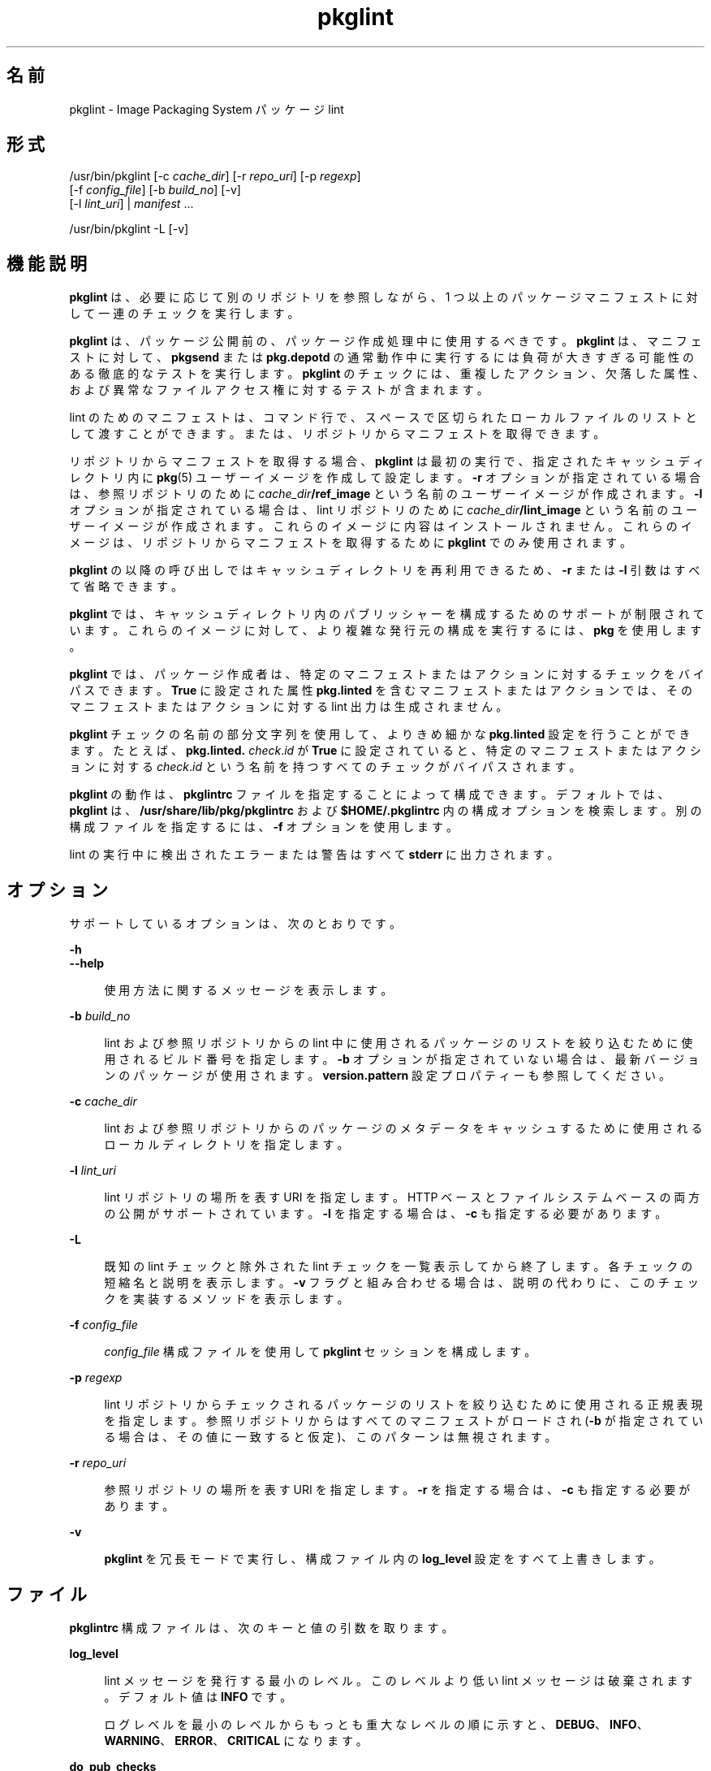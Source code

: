 '\" te
.\" Copyright (c) 2007, 2012, Oracle and/or its affiliates. All rights reserved.
.TH pkglint 1 "2012 年 5 月 27 日" "SunOS 5.11" "ユーザーコマンド"
.SH 名前
pkglint \- Image Packaging System パッケージ lint
.SH 形式
.LP
.nf
/usr/bin/pkglint [-c \fIcache_dir\fR] [-r \fIrepo_uri\fR] [-p \fIregexp\fR]
    [-f \fIconfig_file\fR] [-b \fIbuild_no\fR] [-v]
    [-l \fIlint_uri\fR] | \fImanifest\fR ...
.fi

.LP
.nf
/usr/bin/pkglint -L [-v]
.fi

.SH 機能説明
.sp
.LP
\fBpkglint\fR は、必要に応じて別のリポジトリを参照しながら、1 つ以上のパッケージマニフェストに対して一連のチェックを実行します。
.sp
.LP
\fBpkglint\fR は、パッケージ公開前の、パッケージ作成処理中に使用するべきです。\fBpkglint\fR は、マニフェストに対して、\fBpkgsend\fR または \fBpkg.depotd\fR の通常動作中に実行するには負荷が大きすぎる可能性のある徹底的なテストを実行します。\fBpkglint\fR のチェックには、重複したアクション、欠落した属性、および異常なファイルアクセス権に対するテストが含まれます。
.sp
.LP
lint のためのマニフェストは、コマンド行で、スペースで区切られたローカルファイルのリストとして渡すことができます。または、リポジトリからマニフェストを取得できます。
.sp
.LP
リポジトリからマニフェストを取得する場合、\fBpkglint\fR は最初の実行で、指定されたキャッシュディレクトリ内に \fBpkg\fR(5) ユーザーイメージを作成して設定します。\fB-r\fR オプションが指定されている場合は、参照リポジトリのために \fIcache_dir\fR\fB/ref_image\fR という名前のユーザーイメージが作成されます。\fB-l\fR オプションが指定されている場合は、lint リポジトリのために \fIcache_dir\fR\fB/lint_image\fR という名前のユーザーイメージが作成されます。これらのイメージに内容はインストールされません。これらのイメージは、リポジトリからマニフェストを取得するために \fBpkglint\fR でのみ使用されます。
.sp
.LP
\fBpkglint\fR の以降の呼び出しではキャッシュディレクトリを再利用できるため、\fB-r\fR または \fB-l\fR 引数はすべて省略できます。
.sp
.LP
\fBpkglint\fR では、キャッシュディレクトリ内のパブリッシャーを構成するためのサポートが制限されています。これらのイメージに対して、より複雑な発行元の構成を実行するには、\fBpkg\fR を使用します。
.sp
.LP
\fBpkglint\fR では、パッケージ作成者は、特定のマニフェストまたはアクションに対するチェックをバイパスできます。\fBTrue\fR に設定された属性 \fBpkg.linted\fR を含むマニフェストまたはアクションでは、そのマニフェストまたはアクションに対する lint 出力は生成されません。
.sp
.LP
\fBpkglint\fR チェックの名前の部分文字列を使用して、よりきめ細かな \fBpkg.linted\fR 設定を行うことができます。たとえば、\fBpkg.linted.\fI check\fR.\fIid\fR\fR が \fBTrue\fR に設定されていると、特定のマニフェストまたはアクションに対する \fB\fIcheck\fR.\fIid \fR\fR という名前を持つすべてのチェックがバイパスされます。
.sp
.LP
\fBpkglint\fR の動作は、\fBpkglintrc\fR ファイルを指定することによって構成できます。デフォルトでは、\fBpkglint\fR は、\fB/usr/share/lib/pkg/pkglintrc\fR および \fB$HOME/.pkglintrc \fR 内の構成オプションを検索します。別の構成ファイルを指定するには、\fB-f\fR オプションを使用します。
.sp
.LP
lint の実行中に検出されたエラーまたは警告はすべて \fBstderr\fR に出力されます。
.SH オプション
.sp
.LP
サポートしているオプションは、次のとおりです。
.sp
.ne 2
.mk
.na
\fB\fB-h\fR\fR
.ad
.br
.na
\fB\fB--help\fR\fR
.ad
.sp .6
.RS 4n
使用方法に関するメッセージを表示します。
.RE

.sp
.ne 2
.mk
.na
\fB\fB-b\fR \fIbuild_no\fR\fR
.ad
.sp .6
.RS 4n
lint および参照リポジトリからの lint 中に使用されるパッケージのリストを絞り込むために使用されるビルド番号を指定します。\fB-b\fR オプションが指定されていない場合は、最新バージョンのパッケージが使用されます。\fBversion.pattern \fR 設定プロパティーも参照してください。
.RE

.sp
.ne 2
.mk
.na
\fB\fB-c\fR \fIcache_dir\fR\fR
.ad
.sp .6
.RS 4n
lint および参照リポジトリからのパッケージのメタデータをキャッシュするために使用されるローカルディレクトリを指定します。
.RE

.sp
.ne 2
.mk
.na
\fB\fB-l\fR \fIlint_uri\fR\fR
.ad
.sp .6
.RS 4n
lint リポジトリの場所を表す URI を指定します。HTTP ベースとファイルシステムベースの両方の公開がサポートされています。\fB-l\fR を指定する場合は、\fB-c\fR も指定する必要があります。
.RE

.sp
.ne 2
.mk
.na
\fB\fB-L\fR\fR
.ad
.sp .6
.RS 4n
既知の lint チェックと除外された lint チェックを一覧表示してから終了します。各チェックの短縮名と説明を表示します。\fB-v\fR フラグと組み合わせる場合は、説明の代わりに、このチェックを実装するメソッドを表示します。
.RE

.sp
.ne 2
.mk
.na
\fB\fB-f\fR \fIconfig_file\fR\fR
.ad
.sp .6
.RS 4n
\fIconfig_file\fR 構成ファイルを使用して \fBpkglint\fR セッションを構成します。
.RE

.sp
.ne 2
.mk
.na
\fB\fB-p\fR \fIregexp\fR\fR
.ad
.sp .6
.RS 4n
lint リポジトリからチェックされるパッケージのリストを絞り込むために使用される正規表現を指定します。参照リポジトリからはすべてのマニフェストがロードされ (\fB-b\fR が指定されている場合は、その値に一致すると仮定)、このパターンは無視されます。
.RE

.sp
.ne 2
.mk
.na
\fB\fB-r\fR \fIrepo_uri\fR\fR
.ad
.sp .6
.RS 4n
参照リポジトリの場所を表す URI を指定します。\fB-r\fR を指定する場合は、\fB-c\fR も指定する必要があります。
.RE

.sp
.ne 2
.mk
.na
\fB\fB-v\fR\fR
.ad
.sp .6
.RS 4n
\fBpkglint\fR を冗長モードで実行し、構成ファイル内の \fBlog_level\fR 設定をすべて上書きします。
.RE

.SH ファイル
.sp
.LP
\fBpkglintrc\fR 構成ファイルは、次のキーと値の引数を取ります。
.sp
.ne 2
.mk
.na
\fB\fBlog_level\fR\fR
.ad
.sp .6
.RS 4n
lint メッセージを発行する最小のレベル。このレベルより低い lint メッセージは破棄されます。デフォルト値は \fBINFO\fR です。
.sp
ログレベルを最小のレベルからもっとも重大なレベルの順に示すと、\fBDEBUG\fR、\fBINFO\fR、\fBWARNING\fR、\fBERROR\fR、\fBCRITICAL\fR になります。
.RE

.sp
.ne 2
.mk
.na
\fB\fBdo_pub_checks\fR\fR
.ad
.sp .6
.RS 4n
\fBTrue\fR の場合は、公開されたパッケージにとってのみ意味がある可能性のあるチェックを実行します。デフォルト値は \fBTrue\fR です。
.RE

.sp
.ne 2
.mk
.na
\fB\fBpkglint.ext.\fR*\fR
.ad
.sp .6
.RS 4n
\fBpkglint\fR のプラグインメカニズムを使用すると、実行時に lint モジュールを追加できます。\fBpkglint.ext.\fR で始まるキーはすべて、完全に指定された Python モジュールである必要のある値を取ります。詳細は、「開発者」のセクションを参照してください。
.RE

.sp
.ne 2
.mk
.na
\fB\fBpkglint.exclude\fR\fR
.ad
.sp .6
.RS 4n
実行されるチェックのセットから省略する、完全に指定された Python モジュール、クラス、または関数名のスペースで区切られたリスト。
.RE

.sp
.ne 2
.mk
.na
\fB\fBuse_progress_tracker\fR\fR
.ad
.sp .6
.RS 4n
\fBTrue\fR の場合は、lint の実行中にマニフェストに対する処理を繰り返すときに進捗トラッカーを使用します。デフォルト値は \fBTrue\fR です。
.RE

.sp
.ne 2
.mk
.na
\fB\fBversion.pattern\fR\fR
.ad
.sp .6
.RS 4n
lint の対象となるビルド番号を指定するときに使用されるバージョンのパターン (\fB-b\fR)。構成ファイルで指定されていない場合、\fB-b\fR オプションはパターン \fB*,5.11-0.\fR を使用します。これは、ブランチ接頭辞が 0 である 5.11 ビルドのすべてのコンポーネントに一致します。
.RE

.SH 開発者
.sp
.LP
\fBpkglint\fR によって実行されるチェックのセットを拡張するには、\fBpkg.lint.base.Checker\fR とそのサブクラス \fBManifestChecker \fR、\fBActionChecker\fR、および \fBContentChecker\fR をサブクラス化します。これらのクラスを含む Python モジュール名を、構成ファイル内の新しい \fBpkglint.ext.\fR キーに追加します。
.sp
.LP
これらの新しいサブクラスのインスタンスは、起動時に \fBpkglint\fR によって作成されます。lint セッション中に、特殊なキーワード引数 \fBpkglint_id\fR を持つ、各サブクラスの内部のメソッドが呼び出されます。これらのメソッドには、スーパークラス内の対応する \fBcheck()\fR メソッドと同じ署名が含まれているべきです。また、これらのメソッドには、\fBpkglint -L\fR によって出力される説明として使用される \fBpkglint_desc\fR 属性も割り当てられていなくてはいけません。
.sp
.LP
パラメータは \fBChecker\fR サブクラスから使用できます。これにより、これらのサブクラスは自身の動作を調整できます。推奨されるパラメータの命名規則は、\fB\fIpkglint_id\fR.\fIname\fR\fR です。パラメータ値は構成ファイル内に格納するか、または \fBLintEngine.get_param()\fR メソッドを使用して取得されるマニフェストまたはアクションでアクセスすることができます。マニフェストからパラメータにアクセスする場合は、\fBpkglint\fR パラメータが既存のどのアクションまたはマニフェスト値とも重複しないようにするために、キー名に接頭辞 \fBpkg.lint\fR が付加されます。
.SH 使用例
.LP
\fB例 1 \fR特定のリポジトリに対する最初の実行
.sp
.LP
特定のリポジトリに対する \fBpkglint\fR セッションのはじめての実行。

.sp
.in +2
.nf
$ \fBpkglint -c /space/cache -r http://localhost:10000 mymanifest.mf\fR
.fi
.in -2
.sp

.LP
\fB例 2 \fR同じリポジトリに対するそれ以降の実行
.sp
.LP
例 1 で使用されている同じリポジトリに対するそれ以降の実行。

.sp
.in +2
.nf
$ \fBpkglint -c /space/cache mymanifest-fixed.mf\fR
.fi
.in -2
.sp

.LP
\fB例 3 \fR絞り込まれたマニフェストセットでの lint リポジトリの使用
.sp
.LP
lint リポジトリでの \fBpkglint\fR セッションの実行と、チェックするマニフェストのサブセットの指定。

.sp
.in +2
.nf
$ \fBpkglint -c /space/othercache -l http://localhost:10000 \e\fR
\fB-p '.*firefox.*'\fR
.fi
.in -2
.sp

.LP
\fB例 4 \fRビルドの指定
.sp
.LP
冗長モードでの特定のビルドに対する \fBpkglint\fR セッションの実行。

.sp
.in +2
.nf
$ \fBpkglint -c /space/cache -r http://localhost:10000 \e\fR
\fB-l http://localhost:12000 -b 147 -v\fR
.fi
.in -2
.sp

.LP
\fB例 5 \fR構成ファイルの変更
.sp
.LP
新しい lint モジュールを含む構成ファイル (一部のチェックを除外)。

.sp
.in +2
.nf
$ \fBcat ~/.pkglintrc\fR
[pkglint]

log_level = DEBUG
# log_level = INFO

pkglint.ext.mycheck = org.timf.mychecks
pkglint.ext.opensolaris = pkg.lint.opensolaris
pkglint.exclude: pkg.lint.opensolaris.OpenSolarisActionChecker
pkg.lint.pkglint.PkgActionChecker.unusual_perms pkg.lint.pkglint.PkgManifestChecker
pkg.lint.opensolaris.OpenSolarisManifestChecker
.fi
.in -2
.sp

.SH 終了ステータス
.sp
.LP
次の終了ステータスが返されます。
.sp
.ne 2
.mk
.na
\fB\fB0\fR\fR
.ad
.RS 6n
.rt  
コマンドが成功しました。
.RE

.sp
.ne 2
.mk
.na
\fB\fB1\fR\fR
.ad
.RS 6n
.rt  
1 つ以上の lint チェックが出力を発行しました。
.RE

.sp
.ne 2
.mk
.na
\fB\fB2\fR\fR
.ad
.RS 6n
.rt  
無効なコマンド行オプションが指定された。
.RE

.sp
.ne 2
.mk
.na
\fB\fB99\fR\fR
.ad
.RS 6n
.rt  
予期しない例外が発生しました。
.RE

.SH 属性
.sp
.LP
次の属性については、\fBattributes\fR(5) を参照してください。
.sp

.sp
.TS
tab() box;
cw(2.75i) |cw(2.75i) 
lw(2.75i) |lw(2.75i) 
.
属性タイプ属性値
_
使用条件\fBpackage/pkg\fR
_
インタフェースの安定性不確実
.TE

.SH 関連項目
.sp
.LP
\fBpkg\fR(1), \fBpkg.depotd\fR(1M), \fBpkgsend\fR(1), \fBpkg\fR(5)
.sp
.LP
\fBhttp://hub.opensolaris.org/bin/view/Project+pkg/\fR
